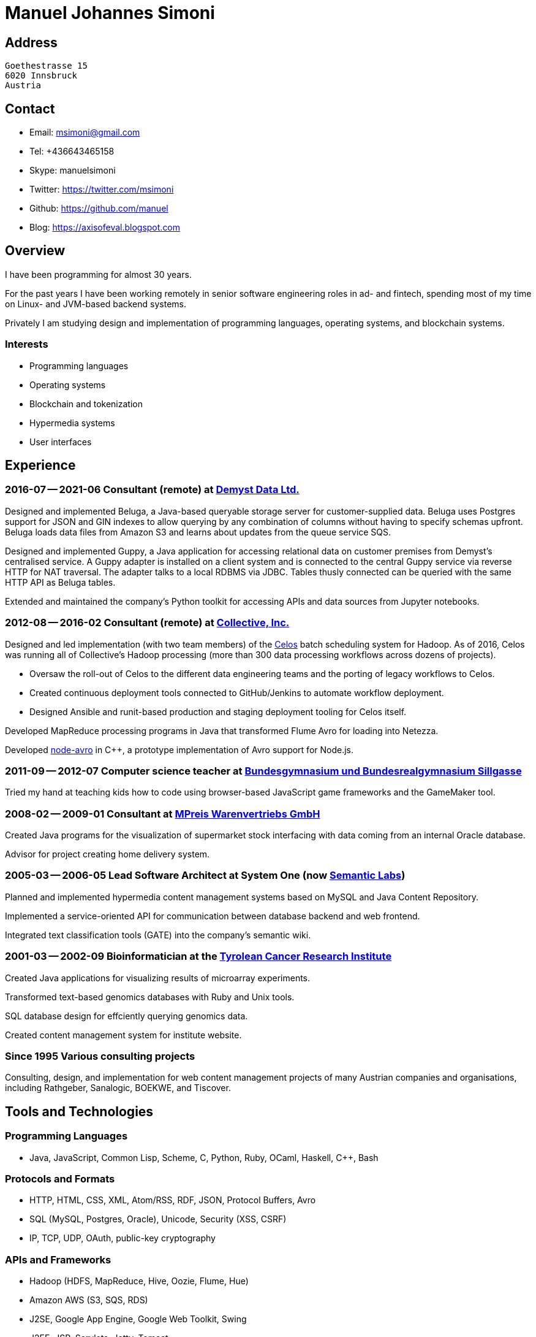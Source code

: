 # Manuel Johannes Simoni

## Address

 Goethestrasse 15
 6020 Innsbruck
 Austria

## Contact

* Email: msimoni@gmail.com
* Tel: +436643465158
* Skype: manuelsimoni
* Twitter: https://twitter.com/msimoni
* Github: https://github.com/manuel
* Blog: https://axisofeval.blogspot.com

## Overview

I have been programming for almost 30 years.

For the past years I have been working remotely in
senior software engineering roles in ad- and fintech,
spending most of my time on Linux- and JVM-based
backend systems.

Privately I am studying design and implementation of
programming languages, operating systems, and blockchain systems.

### Interests

* Programming languages
* Operating systems
* Blockchain and tokenization
* Hypermedia systems
* User interfaces

## Experience

### 2016-07 -- 2021-06 Consultant (remote) at link:https://demyst.com[Demyst Data Ltd.]

Designed and implemented Beluga, a Java-based queryable storage server for
customer-supplied data. Beluga uses Postgres support for JSON and GIN indexes
to allow querying by any combination of columns without having to specify schemas upfront. Beluga
loads data files from Amazon S3 and learns about updates from the queue service SQS.

Designed and implemented Guppy, a Java application for accessing relational
data on customer premises from Demyst’s centralised service. A Guppy
adapter is installed on a client system and is connected to the central Guppy
service via reverse HTTP for NAT traversal. The adapter talks to a local
RDBMS via JDBC. Tables thusly connected can be queried with the same
HTTP API as Beluga tables.

Extended and maintained the company's Python toolkit for accessing APIs and data sources
from Jupyter notebooks.

### 2012-08 -- 2016-02 Consultant (remote) at link:https://www.crunchbase.com/organization/collectivemedia[Collective, Inc.]

Designed and led implementation (with two team members) of the link:https://github.com/manuel/celos[Celos] batch
scheduling system for Hadoop. As of 2016, Celos was running all of
Collective's Hadoop processing (more than 300 data processing workflows
across dozens of projects).

* Oversaw the roll-out of Celos to the different data engineering teams and
the porting of legacy workflows to Celos.
* Created continuous deployment tools connected to GitHub/Jenkins to
automate workflow deployment.
* Designed Ansible and runit-based production and staging deployment tooling
for Celos itself.

Developed MapReduce processing programs in Java that transformed Flume
Avro for loading into Netezza.

Developed link:https://github.com/manuel/node-avro[node-avro] in C++,
a prototype implementation of Avro support for Node.js.

### 2011-09 -- 2012-07 Computer science teacher at link:https://bg-sillgasse.tsn.at/[Bundesgymnasium und Bundesrealgymnasium Sillgasse]

Tried my hand at teaching kids how to code using browser-based JavaScript
game frameworks and the GameMaker tool.

### 2008-02 -- 2009-01 Consultant at link:https://www.mpreis.at/[MPreis Warenvertriebs GmbH]

Created Java programs for the visualization of supermarket stock
interfacing with data coming from an internal Oracle database.

Advisor for project creating home delivery system. 

### 2005-03 -- 2006-05 Lead Software Architect at System One (now link:https://www.semanticlabs.at/[Semantic Labs])

Planned and implemented hypermedia content management systems based on
MySQL and Java Content Repository.

Implemented a service-oriented API for communication between database
backend and web frontend.

Integrated text classification tools (GATE) into the company's semantic wiki. 

### 2001-03 -- 2002-09 Bioinformatician at the link:https://www.tkfi.at/[Tyrolean Cancer Research Institute]

Created Java applications for visualizing results of microarray
experiments.

Transformed text-based genomics databases with Ruby and Unix tools.

SQL database design for effciently querying genomics data.

Created content management system for institute website.

### Since 1995 Various consulting projects

Consulting, design, and implementation for web content management
projects of many Austrian companies and organisations, including Rathgeber,
Sanalogic, BOEKWE, and Tiscover.

## Tools and Technologies

### Programming Languages

* Java, JavaScript, Common Lisp, Scheme, C, Python, Ruby, OCaml, Haskell, C++, Bash

### Protocols and Formats

* HTTP, HTML, CSS, XML, Atom/RSS, RDF, JSON, Protocol Buffers, Avro
* SQL (MySQL, Postgres, Oracle), Unicode, Security (XSS, CSRF)
* IP, TCP, UDP, OAuth, public-key cryptography

### APIs and Frameworks

* Hadoop (HDFS, MapReduce, Hive, Oozie, Flume, Hue)
* Amazon AWS (S3, SQS, RDS)
* J2SE, Google App Engine, Google Web Toolkit, Swing
* J2EE, JSP, Servlets, Jetty, Tomcat
* POSIX, Sockets, libevent
* Node.js, NPM, Deno

### Operating Systems

* GNU/Linux (Void, Debian, CentOS, Ubuntu), macOS

### Tools

* Git, GitHub, Jenkins, Ansible, runit, Kerberos 

## Selected Open Source code

### Celos (Java): Scheduler for Hadoop workflows

https://github.com/manuel/celos

I never got around to promoting this project, but it has a nice architecture and was
used at a couple of companies successfully, and users liked it.

### LispX (JavaScript): Ultralight Lisp for the Web

https://github.com/lispx/lispx

As of 2022, this is my current hobby project: a tiny Lisp interpreter that solves
the Web's async problem.

### ELL (GNU C): Executable and Linkable Lisp

https://github.com/manuel/ell

A fun hack using some linker tricks and GNU C extensions to implement a Lisp
that compiles to C by calling out to `gcc`.  Produced binaries are then loaded
into the running process with `dlopen`.

### Buckybase (Python): Hypermicrodatabase

https://github.com/manuel/buckybase-py

http://buckybase.blogspot.com/2008/06/introducing-buckybase.html

An early attempt to create a hyperlinked personal database on Google AppEngine.

■
